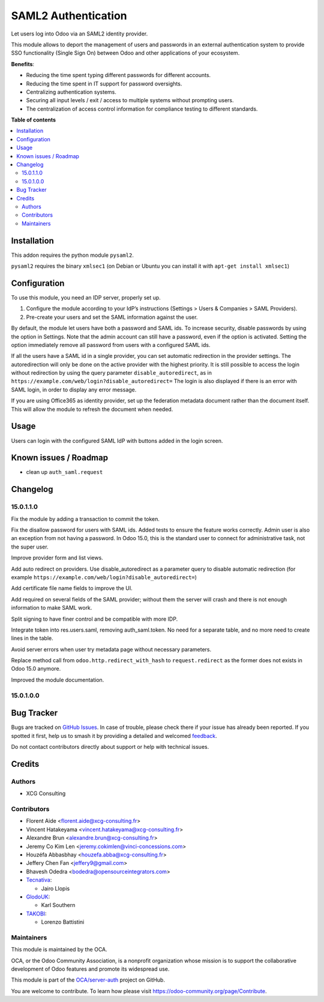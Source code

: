 ====================
SAML2 Authentication
====================

.. 
   !!!!!!!!!!!!!!!!!!!!!!!!!!!!!!!!!!!!!!!!!!!!!!!!!!!!
   !! This file is generated by oca-gen-addon-readme !!
   !! changes will be overwritten.                   !!
   !!!!!!!!!!!!!!!!!!!!!!!!!!!!!!!!!!!!!!!!!!!!!!!!!!!!
   !! source digest: sha256:d349821e2e9d4b6260b4ecc8629e2439e992e251f50a8f3fb657ffc98482f714
   !!!!!!!!!!!!!!!!!!!!!!!!!!!!!!!!!!!!!!!!!!!!!!!!!!!!

.. |badge1| image:: https://img.shields.io/badge/maturity-Beta-yellow.png
    :target: https://odoo-community.org/page/development-status
    :alt: Beta
.. |badge2| image:: https://img.shields.io/badge/licence-AGPL--3-blue.png
    :target: http://www.gnu.org/licenses/agpl-3.0-standalone.html
    :alt: License: AGPL-3
.. |badge3| image:: https://img.shields.io/badge/github-OCA%2Fserver--auth-lightgray.png?logo=github
    :target: https://github.com/OCA/server-auth/tree/14.0/auth_saml
    :alt: OCA/server-auth
.. |badge4| image:: https://img.shields.io/badge/weblate-Translate%20me-F47D42.png
    :target: https://translation.odoo-community.org/projects/server-auth-14-0/server-auth-14-0-auth_saml
    :alt: Translate me on Weblate
.. |badge5| image:: https://img.shields.io/badge/runboat-Try%20me-875A7B.png
    :target: https://runboat.odoo-community.org/builds?repo=OCA/server-auth&target_branch=14.0
    :alt: Try me on Runboat

|badge1| |badge2| |badge3| |badge4| |badge5|

Let users log into Odoo via an SAML2 identity provider.

This module allows to deport the management of users and passwords in an
external authentication system to provide SSO functionality (Single Sign On)
between Odoo and other applications of your ecosystem.

**Benefits**:

* Reducing the time spent typing different passwords for different accounts.

* Reducing the time spent in IT support for password oversights.

* Centralizing authentication systems.

* Securing all input levels / exit / access to multiple systems without
  prompting users.

* The centralization of access control information for compliance testing to
  different standards.

**Table of contents**

.. contents::
   :local:

Installation
============

This addon requires the python module ``pysaml2``.

``pysaml2`` requires the binary ``xmlsec1`` (on Debian or Ubuntu you can install it with ``apt-get install xmlsec1``)

Configuration
=============

To use this module, you need an IDP server, properly set up.

#. Configure the module according to your IdP’s instructions
   (Settings > Users & Companies > SAML Providers).
#. Pre-create your users and set the SAML information against the user.

By default, the module let users have both a password and SAML ids.
To increase security, disable passwords by using the option in Settings.
Note that the admin account can still have a password, even if the option is activated.
Setting the option immediately remove all password from users with a configured SAML ids.

If all the users have a SAML id in a single provider, you can set automatic redirection
in the provider settings. The autoredirection will only be done on the active provider
with the highest priority. It is still possible to access the login without redirection
by using the query parameter ``disable_autoredirect``, as in
``https://example.com/web/login?disable_autoredirect=`` The login is also displayed if
there is an error with SAML login, in order to display any error message.

If you are using Office365 as identity provider, set up the federation metadata document
rather than the document itself. This will allow the module to refresh the document when
needed. 

Usage
=====

Users can login with the configured SAML IdP with buttons added in the login screen.

Known issues / Roadmap
======================

* clean up ``auth_saml.request``

Changelog
=========

15.0.1.1.0
~~~~~~~~~~

Fix the module by adding a transaction to commit the token.

Fix the disallow password for users with SAML ids.
Added tests to ensure the feature works correctly.
Admin user is also an exception from not having a password. In Odoo 15.0, this is the standard user to connect for administrative task, not the super user.

Improve provider form and list views.

Add auto redirect on providers. Use disable_autoredirect as a parameter query to disable automatic redirection (for example ``https://example.com/web/login?disable_autoredirect=``)

Add certificate file name fields to improve the UI.

Add required on several fields of the SAML provider; without them the server will crash and there is not enough information to make SAML work.

Split signing to have finer control and be compatible with more IDP.

Integrate token into res.users.saml, removing auth_saml.token. No need for a separate table, and no more need to create lines in the table.

Avoid server errors when user try metadata page without necessary parameters.

Replace method call from ``odoo.http.redirect_with_hash`` to ``request.redirect`` as the former does not exists in Odoo 15.0 anymore.

Improved the module documentation.

15.0.1.0.0
~~~~~~~~~~

Bug Tracker
===========

Bugs are tracked on `GitHub Issues <https://github.com/OCA/server-auth/issues>`_.
In case of trouble, please check there if your issue has already been reported.
If you spotted it first, help us to smash it by providing a detailed and welcomed
`feedback <https://github.com/OCA/server-auth/issues/new?body=module:%20auth_saml%0Aversion:%2014.0%0A%0A**Steps%20to%20reproduce**%0A-%20...%0A%0A**Current%20behavior**%0A%0A**Expected%20behavior**>`_.

Do not contact contributors directly about support or help with technical issues.

Credits
=======

Authors
~~~~~~~

* XCG Consulting

Contributors
~~~~~~~~~~~~

* Florent Aide <florent.aide@xcg-consulting.fr>
* Vincent Hatakeyama <vincent.hatakeyama@xcg-consulting.fr>
* Alexandre Brun <alexandre.brun@xcg-consulting.fr>
* Jeremy Co Kim Len <jeremy.cokimlen@vinci-concessions.com>
* Houzéfa Abbasbhay <houzefa.abba@xcg-consulting.fr>
* Jeffery Chen Fan <jeffery9@gmail.com>
* Bhavesh Odedra <bodedra@opensourceintegrators.com>
* `Tecnativa <https://www.tecnativa.com/>`__:

  * Jairo Llopis
* `GlodoUK <https://www.glodo.uk/>`__:

  * Karl Southern
* `TAKOBI <https://takobi.online/>`__:

  * Lorenzo Battistini

Maintainers
~~~~~~~~~~~

This module is maintained by the OCA.

.. image:: https://odoo-community.org/logo.png
   :alt: Odoo Community Association
   :target: https://odoo-community.org

OCA, or the Odoo Community Association, is a nonprofit organization whose
mission is to support the collaborative development of Odoo features and
promote its widespread use.

This module is part of the `OCA/server-auth <https://github.com/OCA/server-auth/tree/14.0/auth_saml>`_ project on GitHub.

You are welcome to contribute. To learn how please visit https://odoo-community.org/page/Contribute.
